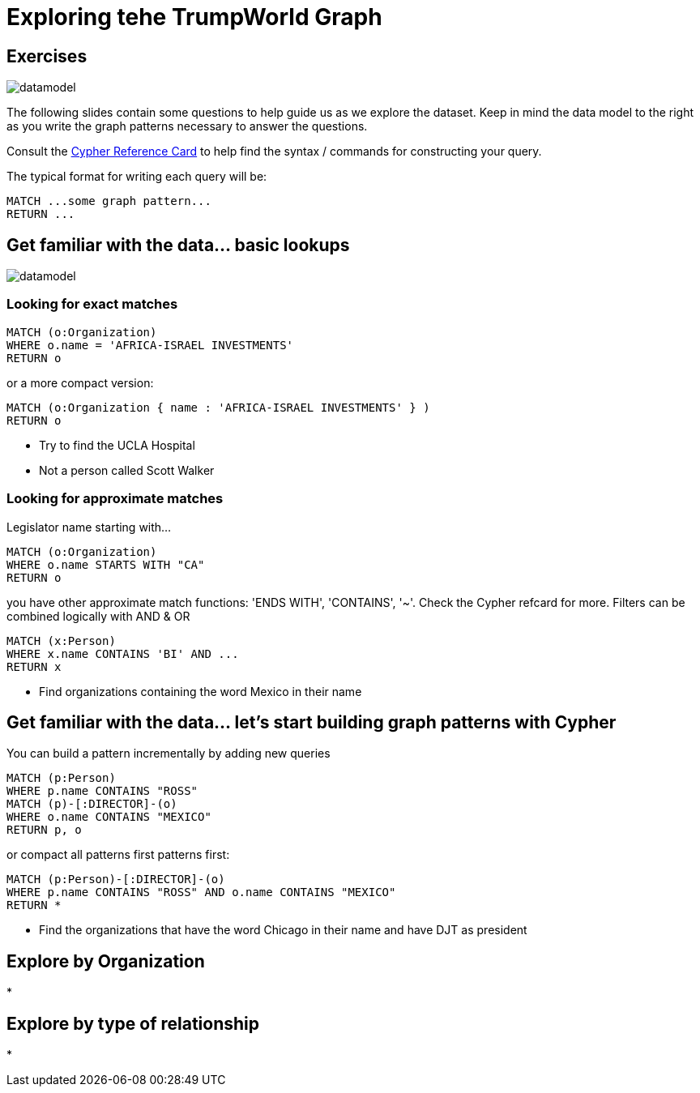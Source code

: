 = Exploring tehe TrumpWorld Graph

== Exercises

image::https://raw.githubusercontent.com/legis-graph/legis-graph/master/img/datamodel.png[float=right]

The following slides contain some questions to help guide us as we explore the dataset. Keep in mind the data model to the right as you write the graph patterns necessary to answer the questions.

Consult the http://neo4j.com/docs/stable/cypher-refcard/[Cypher Reference Card] to help find the syntax / commands for constructing your query.

The typical format for writing each query will be:

[source,cypher]
----
MATCH ...some graph pattern...
RETURN ...
----

== Get familiar with the data... basic lookups

image::https://raw.githubusercontent.com/legis-graph/legis-graph/master/img/datamodel.png[float=right]

=== Looking for exact matches

[source,cypher]
----
MATCH (o:Organization) 
WHERE o.name = 'AFRICA-ISRAEL INVESTMENTS' 
RETURN o
----

or a more compact version:

[source,cypher]
----
MATCH (o:Organization { name : 'AFRICA-ISRAEL INVESTMENTS' } ) 
RETURN o
----

* Try to find the UCLA Hospital
* Not a person called Scott Walker


=== Looking for approximate matches

Legislator name starting with...

[source,cypher]
----
MATCH (o:Organization)
WHERE o.name STARTS WITH "CA"
RETURN o
----

you have other approximate match functions: 'ENDS WITH', 'CONTAINS', '~'. Check the Cypher refcard for more.
Filters can be combined logically with AND & OR

[source,cypher]
----
MATCH (x:Person)
WHERE x.name CONTAINS 'BI' AND ...
RETURN x
----

* Find organizations containing the word Mexico in their name

== Get familiar with the data... let's start building graph patterns with Cypher

You can build a pattern incrementally by adding new queries

[source,cypher]
----
MATCH (p:Person)
WHERE p.name CONTAINS "ROSS"
MATCH (p)-[:DIRECTOR]-(o)
WHERE o.name CONTAINS "MEXICO"
RETURN p, o
----

or compact all patterns first patterns first:

[source,cypher]
----
MATCH (p:Person)-[:DIRECTOR]-(o)
WHERE p.name CONTAINS "ROSS" AND o.name CONTAINS "MEXICO"
RETURN *
----

* Find the organizations that have the word Chicago in their name and have DJT as president



== Explore by Organization

* 



== Explore by type of relationship

*

====
